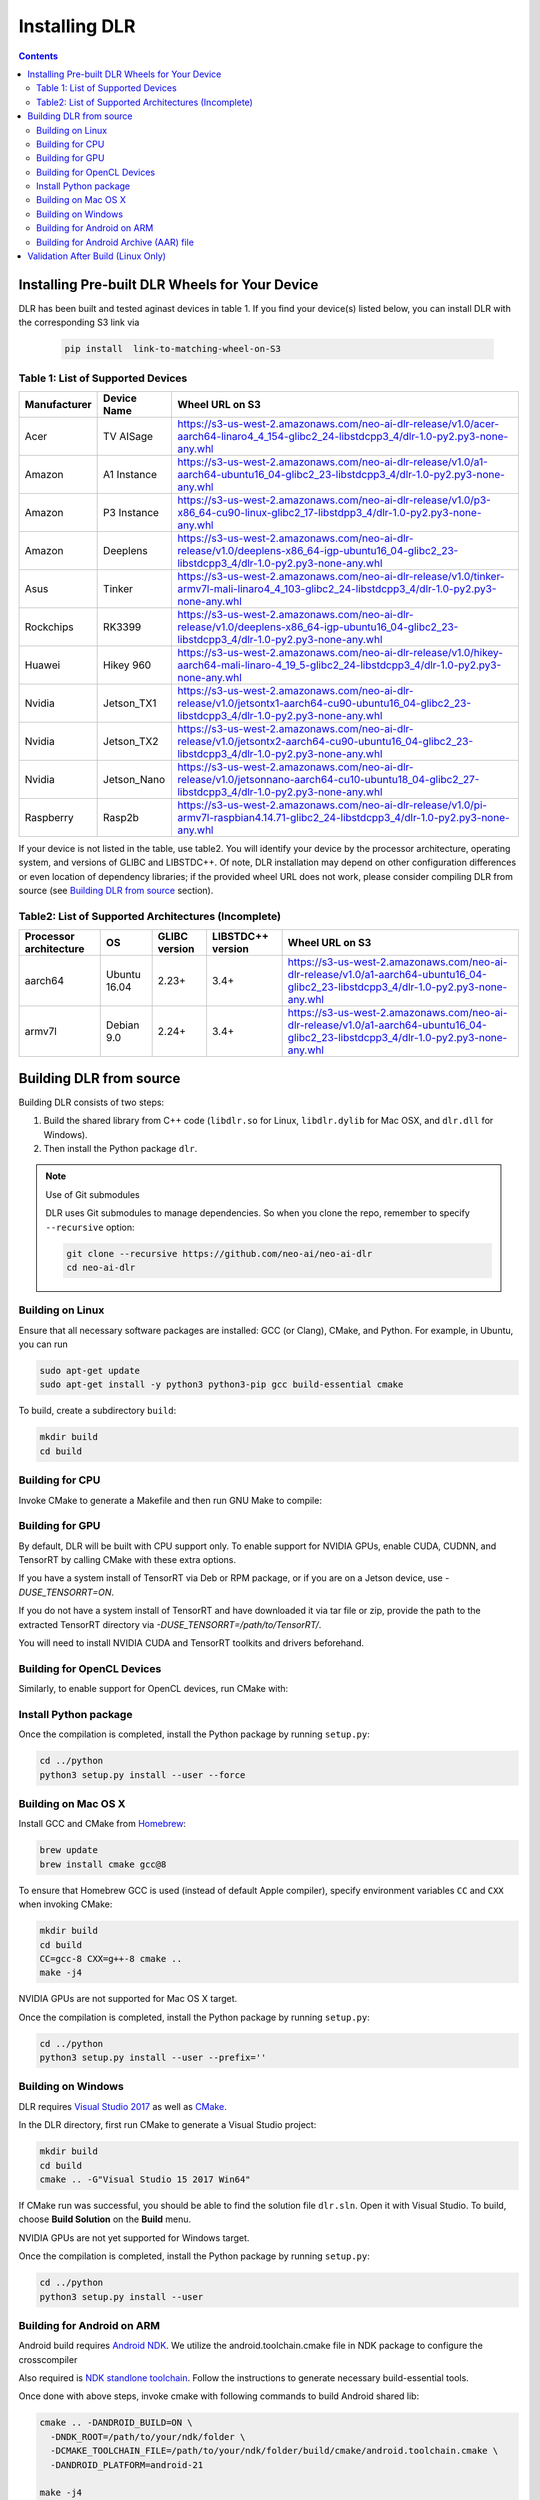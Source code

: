 ##############
Installing DLR
##############

.. contents:: Contents
  :local:
  :backlinks: none

***********************************************
Installing Pre-built DLR Wheels for Your Device
***********************************************

DLR has been built and tested aginast devices in table 1. If you find your device(s) listed below, you can install DLR with the corresponding S3 link via 

  .. code-block:: bash

    pip install  link-to-matching-wheel-on-S3 

Table 1: List of Supported Devices
----------------------------------

+--------------+--------------+------------------------------------------------------------------------------------------------------------------------------------------------------+
| Manufacturer | Device Name  | Wheel URL on S3                                                                                                                                      |
+==============+==============+======================================================================================================================================================+
| Acer         | TV AISage    |  https://s3-us-west-2.amazonaws.com/neo-ai-dlr-release/v1.0/acer-aarch64-linaro4_4_154-glibc2_24-libstdcpp3_4/dlr-1.0-py2.py3-none-any.whl           |
+--------------+--------------+------------------------------------------------------------------------------------------------------------------------------------------------------+
| Amazon       | A1 Instance  |  https://s3-us-west-2.amazonaws.com/neo-ai-dlr-release/v1.0/a1-aarch64-ubuntu16_04-glibc2_23-libstdcpp3_4/dlr-1.0-py2.py3-none-any.whl               |
+--------------+--------------+------------------------------------------------------------------------------------------------------------------------------------------------------+
| Amazon       | P3 Instance  |  https://s3-us-west-2.amazonaws.com/neo-ai-dlr-release/v1.0/p3-x86_64-cu90-linux-glibc2_17-libstdpp3_4/dlr-1.0-py2.py3-none-any.whl                  |
+--------------+--------------+------------------------------------------------------------------------------------------------------------------------------------------------------+
| Amazon       | Deeplens     |  https://s3-us-west-2.amazonaws.com/neo-ai-dlr-release/v1.0/deeplens-x86_64-igp-ubuntu16_04-glibc2_23-libstdcpp3_4/dlr-1.0-py2.py3-none-any.whl      |
+--------------+--------------+------------------------------------------------------------------------------------------------------------------------------------------------------+
| Asus         | Tinker       |  https://s3-us-west-2.amazonaws.com/neo-ai-dlr-release/v1.0/tinker-armv7l-mali-linaro4_4_103-glibc2_24-libstdcpp3_4/dlr-1.0-py2.py3-none-any.whl     |
+--------------+--------------+------------------------------------------------------------------------------------------------------------------------------------------------------+
| Rockchips    | RK3399       |  https://s3-us-west-2.amazonaws.com/neo-ai-dlr-release/v1.0/deeplens-x86_64-igp-ubuntu16_04-glibc2_23-libstdcpp3_4/dlr-1.0-py2.py3-none-any.whl      |
+--------------+--------------+------------------------------------------------------------------------------------------------------------------------------------------------------+
| Huawei       | Hikey 960    |  https://s3-us-west-2.amazonaws.com/neo-ai-dlr-release/v1.0/hikey-aarch64-mali-linaro-4_19_5-glibc2_24-libstdcpp3_4/dlr-1.0-py2.py3-none-any.whl     |
+--------------+--------------+------------------------------------------------------------------------------------------------------------------------------------------------------+
| Nvidia       | Jetson_TX1   |  https://s3-us-west-2.amazonaws.com/neo-ai-dlr-release/v1.0/jetsontx1-aarch64-cu90-ubuntu16_04-glibc2_23-libstdcpp3_4/dlr-1.0-py2.py3-none-any.whl   |
+--------------+--------------+------------------------------------------------------------------------------------------------------------------------------------------------------+
| Nvidia       | Jetson_TX2   |  https://s3-us-west-2.amazonaws.com/neo-ai-dlr-release/v1.0/jetsontx2-aarch64-cu90-ubuntu16_04-glibc2_23-libstdcpp3_4/dlr-1.0-py2.py3-none-any.whl   |
+--------------+--------------+------------------------------------------------------------------------------------------------------------------------------------------------------+
| Nvidia       | Jetson_Nano  |  https://s3-us-west-2.amazonaws.com/neo-ai-dlr-release/v1.0/jetsonnano-aarch64-cu10-ubuntu18_04-glibc2_27-libstdcpp3_4/dlr-1.0-py2.py3-none-any.whl  |
+--------------+--------------+------------------------------------------------------------------------------------------------------------------------------------------------------+
| Raspberry    | Rasp2b       |  https://s3-us-west-2.amazonaws.com/neo-ai-dlr-release/v1.0/pi-armv7l-raspbian4.14.71-glibc2_24-libstdcpp3_4/dlr-1.0-py2.py3-none-any.whl            |
+--------------+--------------+------------------------------------------------------------------------------------------------------------------------------------------------------+

If your device is not listed in the table, use table2. You will identify your device by the processor architecture, operating system, and versions of GLIBC and LIBSTDC++. Of note, DLR installation may depend on other configuration differences or even location of dependency libraries; if the provided wheel URL does not work, please consider compiling DLR from source (see `Building DLR from source`_ section).

Table2: List of Supported Architectures (Incomplete)
----------------------------------------------------

+------------------------+--------------+---------------+-------------------+-----------------------------------------------------------------------------------------------------------------------------------------+ 
| Processor architecture | OS           | GLIBC version | LIBSTDC++ version | Wheel URL on S3                                                                                                                         | 
+========================+==============+===============+===================+=========================================================================================================================================+ 
| aarch64                | Ubuntu 16.04 | 2.23+         | 3.4+              |  https://s3-us-west-2.amazonaws.com/neo-ai-dlr-release/v1.0/a1-aarch64-ubuntu16_04-glibc2_23-libstdcpp3_4/dlr-1.0-py2.py3-none-any.whl  | 
+------------------------+--------------+---------------+-------------------+-----------------------------------------------------------------------------------------------------------------------------------------+ 
| armv7l                 | Debian 9.0   | 2.24+         | 3.4+              |  https://s3-us-west-2.amazonaws.com/neo-ai-dlr-release/v1.0/a1-aarch64-ubuntu16_04-glibc2_23-libstdcpp3_4/dlr-1.0-py2.py3-none-any.whl  | 
+------------------------+--------------+---------------+-------------------+-----------------------------------------------------------------------------------------------------------------------------------------+ 


************************
Building DLR from source
************************

Building DLR consists of two steps:

1. Build the shared library from C++ code (``libdlr.so`` for Linux, ``libdlr.dylib`` for Mac OSX, and ``dlr.dll`` for Windows).
2. Then install the Python package ``dlr``.

.. note:: Use of Git submodules

  DLR uses Git submodules to manage dependencies. So when you clone the repo, remember to specify ``--recursive`` option:
  
  .. code-block:: bash

    git clone --recursive https://github.com/neo-ai/neo-ai-dlr
    cd neo-ai-dlr

Building on Linux
-----------------

Ensure that all necessary software packages are installed: GCC (or Clang), CMake, and Python. For example, in Ubuntu, you can run

.. code-block:: bash

  sudo apt-get update
  sudo apt-get install -y python3 python3-pip gcc build-essential cmake
  
To build, create a subdirectory ``build``:

.. code-block:: bash

  mkdir build
  cd build
  
Building for CPU
----------------

Invoke CMake to generate a Makefile and then run GNU Make to compile:

.. code-block:: bash
  cmake ..
  make -j4         # Use 4 cores to compile sources in parallel

Building for GPU
----------------

By default, DLR will be built with CPU support only. To enable support for NVIDIA GPUs, enable CUDA, CUDNN, and TensorRT by calling CMake with these extra options.

If you have a system install of TensorRT via Deb or RPM package, or if you are on a Jetson device, use `-DUSE_TENSORRT=ON`.

.. code-block:: bash
  cmake .. -DUSE_CUDA=ON -DUSE_CUDNN=ON -DUSE_TENSORRT=ON
  make -j4

If you do not have a system install of TensorRT and have downloaded it via tar file or zip, provide the path to the extracted TensorRT directory via `-DUSE_TENSORRT=/path/to/TensorRT/`.

.. code-block:: bash
  cmake .. -DUSE_CUDA=ON -DUSE_CUDNN=ON -DUSE_TENSORRT=/path/to/TensorRT/ 
  make -j4

You will need to install NVIDIA CUDA and TensorRT toolkits and drivers beforehand.

Building for OpenCL Devices
---------------------------

Similarly, to enable support for OpenCL devices, run CMake with:

.. code-block:: bash
  cmake .. -DUSE_OPENCL=ON 
  make -j4

Install Python package
----------------------

Once the compilation is completed, install the Python package by running ``setup.py``:

.. code-block:: bash

  cd ../python
  python3 setup.py install --user --force

Building on Mac OS X
--------------------

Install GCC and CMake from `Homebrew <https://brew.sh/>`_:

.. code-block:: bash

  brew update
  brew install cmake gcc@8

To ensure that Homebrew GCC is used (instead of default Apple compiler), specify environment variables ``CC`` and ``CXX`` when invoking CMake:

.. code-block:: bash

  mkdir build
  cd build
  CC=gcc-8 CXX=g++-8 cmake ..
  make -j4

NVIDIA GPUs are not supported for Mac OS X target.

Once the compilation is completed, install the Python package by running ``setup.py``:

.. code-block:: bash

  cd ../python
  python3 setup.py install --user --prefix=''

Building on Windows
-------------------

DLR requires `Visual Studio 2017 <https://visualstudio.microsoft.com/downloads/>`_ as well as `CMake <https://cmake.org/>`_.

In the DLR directory, first run CMake to generate a Visual Studio project:

.. code-block:: cmd

  mkdir build
  cd build
  cmake .. -G"Visual Studio 15 2017 Win64"

If CMake run was successful, you should be able to find the solution file ``dlr.sln``. Open it with Visual Studio. To build, choose **Build Solution** on the **Build** menu.

NVIDIA GPUs are not yet supported for Windows target.

Once the compilation is completed, install the Python package by running ``setup.py``:

.. code-block:: cmd

  cd ../python
  python3 setup.py install --user

Building for Android on ARM
---------------------------

Android build requires `Android NDK <https://developer.android.com/ndk/downloads/>`_. We utilize the android.toolchain.cmake file in NDK package to configure the crosscompiler 

Also required is `NDK standlone toolchain <https://developer.android.com/ndk/guides/standalone_toolchain>`_. Follow the instructions to generate necessary build-essential tools.

Once done with above steps, invoke cmake with following commands to build Android shared lib:

.. code-block:: bash

  cmake .. -DANDROID_BUILD=ON \
    -DNDK_ROOT=/path/to/your/ndk/folder \
    -DCMAKE_TOOLCHAIN_FILE=/path/to/your/ndk/folder/build/cmake/android.toolchain.cmake \
    -DANDROID_PLATFORM=android-21

  make -j4

``ANDROID_PLATFORM`` should correspond to ``minSdkVersion`` of your project. If ``ANDROID_PLATFORM`` is not set it will default to ``android-21``.

For arm64 targets, add 

.. code-block:: bash

  -DANDROID_ABI=arm64-v8a 
  
to cmake flags.

You can include whole ``libtensorflow-lite.a`` library into ``libdlr.so`` shared library. Use ``WITH_TENSORFLOW_LITE_LIB=<path_to_libtensorflow-lite.a>`` cmake flag.

.. code-block:: bash

  -DWITH_TENSORFLOW_LITE_LIB=/opt/tensorflow/tensorflow/lite/tools/make/gen/arm-linux-android/lib/libtensorflow-lite.a

To build ``libtensorflow-lite.a`` for Android you can look at this `docs <https://gist.github.com/apivovarov/9f67fc02b84cf6d139c05aa1a8bc16f9>`_

Building for Android Archive (AAR) file
---------------------------------------

Install `Android Studio <https://developer.android.com/studio>`_.

.. code-block:: bash

  cd aar
  # create file local.properties
  # put line containing path to Android/sdk
  # sdk.dir=/Users/root/Library/Android/sdk

  # Run gradle build
  ./gradlew assembleRelease

  # dlr-release.aar file will be under dlr/build/outputs/aar/ folder
  ls -lah dlr/build/outputs/aar/dlr-release.aar




***********************************
Validation After Build (Linux Only)
***********************************

.. code-block:: cmd

  cd tests/python/integration/
  python load_and_run_tvm_model.py
  python load_and_run_treelite_model.py
